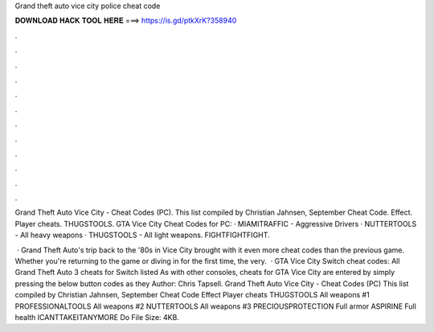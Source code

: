 Grand theft auto vice city police cheat code



𝐃𝐎𝐖𝐍𝐋𝐎𝐀𝐃 𝐇𝐀𝐂𝐊 𝐓𝐎𝐎𝐋 𝐇𝐄𝐑𝐄 ===> https://is.gd/ptkXrK?358940



.



.



.



.



.



.



.



.



.



.



.



.

Grand Theft Auto Vice City - Cheat Codes (PC). This list compiled by Christian Jahnsen, September Cheat Code. Effect. Player cheats. THUGSTOOLS. GTA Vice City Cheat Codes for PC: · MIAMITRAFFIC - Aggressive Drivers · NUTTERTOOLS - All heavy weapons · THUGSTOOLS - All light weapons. FIGHTFIGHTFIGHT.

 · Grand Theft Auto's trip back to the '80s in Vice City brought with it even more cheat codes than the previous game. Whether you're returning to the game or diving in for the first time, the very.  · GTA Vice City Switch cheat codes: All Grand Theft Auto 3 cheats for Switch listed As with other consoles, cheats for GTA Vice City are entered by simply pressing the below button codes as they Author: Chris Tapsell. Grand Theft Auto Vice City - Cheat Codes (PC) This list compiled by Christian Jahnsen, September Cheat Code Effect Player cheats THUGSTOOLS All weapons #1 PROFESSIONALTOOLS All weapons #2 NUTTERTOOLS All weapons #3 PRECIOUSPROTECTION Full armor ASPIRINE Full health ICANTTAKEITANYMORE Do File Size: 4KB.
